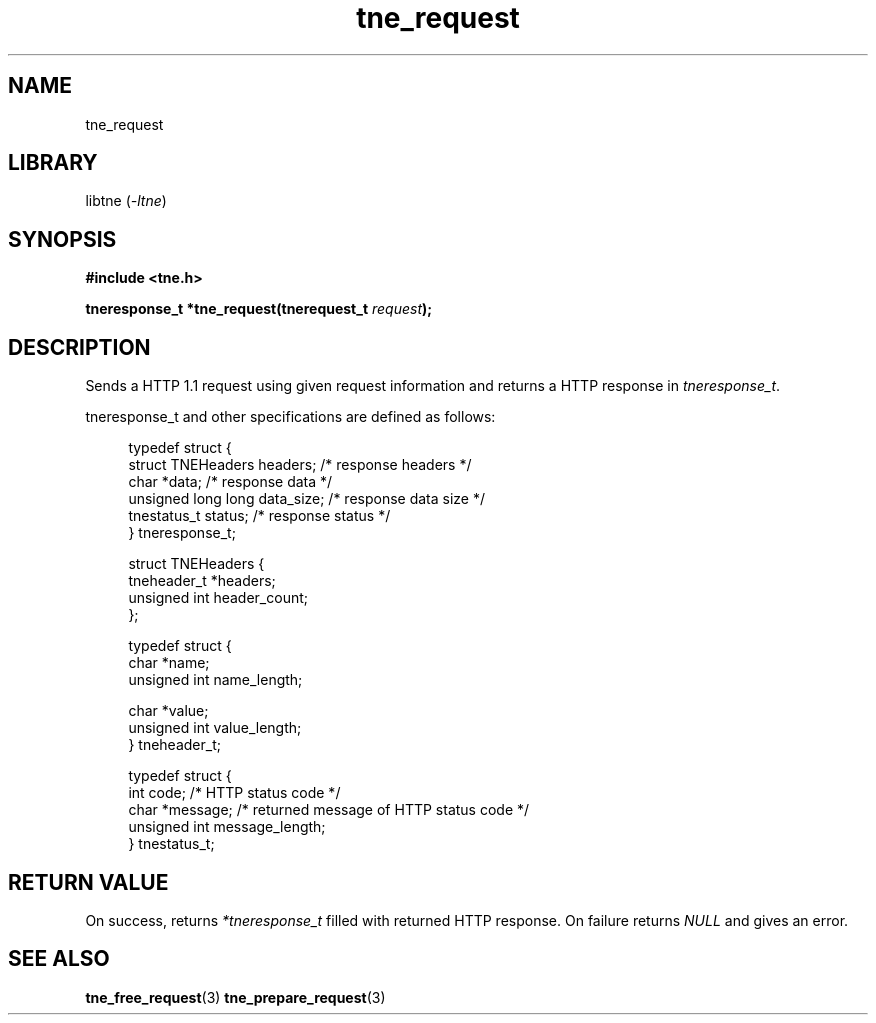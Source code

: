 .TH tne_request 3 2024-06-13

.SH NAME
tne_request

.SH LIBRARY
.RI "libtne (" -ltne ")"

.SH SYNOPSIS
.B #include <tne.h>
.P
.BI "tneresponse_t *tne_request(tnerequest_t " "request" ");"

.SH DESCRIPTION
.RI "Sends a HTTP 1.1 request using given request information and returns a HTTP response in " "tneresponse_t" "."
.P
tneresponse_t and other specifications are defined as follows:
.P
.in +4n
.EX
typedef struct {
    struct TNEHeaders headers;    /* response headers */
    char *data;                   /* response data */
    unsigned long long data_size; /* response data size */
    tnestatus_t status;           /* response status */
} tneresponse_t;

struct TNEHeaders {
    tneheader_t *headers;
    unsigned int header_count;
};

typedef struct {
    char *name;
    unsigned int name_length;

    char *value;
    unsigned int value_length;
} tneheader_t;

typedef struct {
    int code;                     /* HTTP status code */
    char *message;                /* returned message of HTTP status code */
    unsigned int message_length;
} tnestatus_t;

.SH RETURN VALUE
.RI "On success, returns " "*tneresponse_t" " filled with returned HTTP response. On failure returns " "NULL" " and gives an error."

.SH SEE ALSO
.BR tne_free_request (3)
.BR tne_prepare_request (3)
